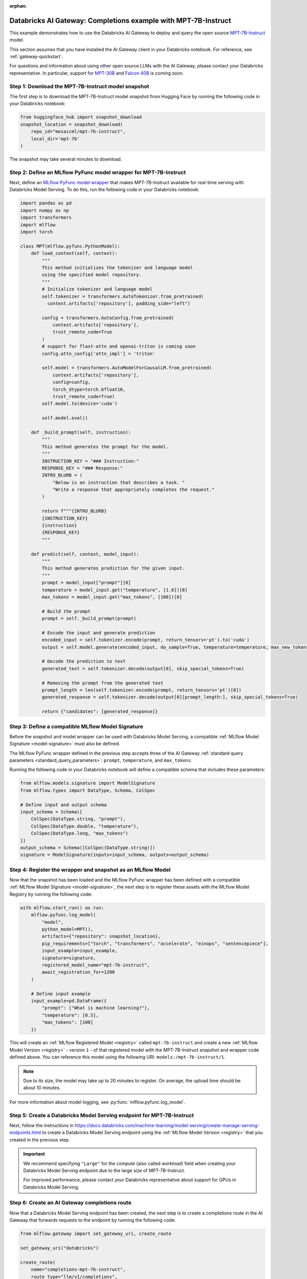 :orphan:

.. _gateway_databricks_model_serving_completions_example:

======================================================================
Databricks AI Gateway: Completions example with MPT-7B-Instruct
======================================================================
This example demonstrates how to use the Databricks AI Gateway
to deploy and query the open source
`MPT-7B-Instruct </Users/corey.zumar/mlflow/docs/source/gateway/databricks_model_serving.rst>`_ 
model.

This section assumes that you have installed the AI Gateway client in your Databricks
notebook. For reference, see :ref:`gateway-quickstart`.

For questions and information about using other open source LLMs with the AI Gateway,
please contact your Databricks representative. In particular, support for
`MPT-30B <https://huggingface.co/mosaicml/mpt-30b>`_ and
`Falcon 40B <https://huggingface.co/tiiuae/falcon-40b>`_ is coming soon.

Step 1: Download the MPT-7B-Instruct model snapshot
---------------------------------------------------
The first step is to download the MPT-7B-Instruct model snapshot from Hugging Face by running
the following code in your Databricks notebook:

.. code-block:: python

    from huggingface_hub import snapshot_download
    snapshot_location = snapshot_download(
        repo_id="mosaicml/mpt-7b-instruct",
        local_dir='mpt-7b'
    )

The snapshot may take several minutes to download.

Step 2: Define an MLflow PyFunc model wrapper for MPT-7B-Instruct 
-----------------------------------------------------------------
Next, define an `MLflow PyFunc model wrapper <https://mlflow.org/docs/latest/models.html#custom-python-models>`_
that makes MPT-7B-Instruct available for real-time serving with Databricks Model Serving. To do
this, run the following code in your Databricks notebook:

.. code-block:: python

    import pandas as pd
    import numpy as np
    import transformers
    import mlflow
    import torch

    class MPT(mlflow.pyfunc.PythonModel):
        def load_context(self, context):
            """
            This method initializes the tokenizer and language model
            using the specified model repository.
            """
            # Initialize tokenizer and language model
            self.tokenizer = transformers.AutoTokenizer.from_pretrained(
              context.artifacts['repository'], padding_side="left")

            config = transformers.AutoConfig.from_pretrained(
                context.artifacts['repository'], 
                trust_remote_code=True
            )
            # support for flast-attn and openai-triton is coming soon
            config.attn_config['attn_impl'] = 'triton'
            
            self.model = transformers.AutoModelForCausalLM.from_pretrained(
                context.artifacts['repository'], 
                config=config,
                torch_dtype=torch.bfloat16,
                trust_remote_code=True)
            self.model.to(device='cuda')
            
            self.model.eval()

        def _build_prompt(self, instruction):
            """
            This method generates the prompt for the model.
            """
            INSTRUCTION_KEY = "### Instruction:"
            RESPONSE_KEY = "### Response:"
            INTRO_BLURB = (
                "Below is an instruction that describes a task. "
                "Write a response that appropriately completes the request."
            )

            return f"""{INTRO_BLURB}
            {INSTRUCTION_KEY}
            {instruction}
            {RESPONSE_KEY}
            """

        def predict(self, context, model_input):
            """
            This method generates prediction for the given input.
            """
            prompt = model_input["prompt"][0]
            temperature = model_input.get("temperature", [1.0])[0]
            max_tokens = model_input.get("max_tokens", [100])[0]

            # Build the prompt
            prompt = self._build_prompt(prompt)

            # Encode the input and generate prediction
            encoded_input = self.tokenizer.encode(prompt, return_tensors='pt').to('cuda')
            output = self.model.generate(encoded_input, do_sample=True, temperature=temperature, max_new_tokens=max_tokens)
        
            # Decode the prediction to text
            generated_text = self.tokenizer.decode(output[0], skip_special_tokens=True)

            # Removing the prompt from the generated text
            prompt_length = len(self.tokenizer.encode(prompt, return_tensors='pt')[0])
            generated_response = self.tokenizer.decode(output[0][prompt_length:], skip_special_tokens=True)

            return {"candidates": [generated_response]}


.. _compatible_signature_mpt7b:

Step 3: Define a compatible MLflow Model Signature 
--------------------------------------------------
Before the snapshot and model wrapper can be used with Databricks Model Serving, a compatible
:ref:`MLflow Model Signature <model-signature>` must also be defined.

The MLflow PyFunc wrapper defined in the previous step accepts three of the
AI Gateway :ref:`standard query parameters <standard_query_parameters>`: ``prompt``,
``temperature``, and ``max_tokens``.

Running the following code in your Databricks notebook will define a compatible schema that
includes these parameters:

.. code-block:: python

    from mlflow.models.signature import ModelSignature
    from mlflow.types import DataType, Schema, ColSpec

    # Define input and output schema
    input_schema = Schema([
        ColSpec(DataType.string, "prompt"), 
        ColSpec(DataType.double, "temperature"), 
        ColSpec(DataType.long, "max_tokens")
    ])
    output_schema = Schema([ColSpec(DataType.string)])
    signature = ModelSignature(inputs=input_schema, outputs=output_schema)


Step 4: Register the wrapper and snapshot as an MLflow Model 
------------------------------------------------------------
Now that the snapshot has been loaded and the MLflow PyFunc wrapper has been defined with a
compatible :ref:`MLflow Model Signature <model-signature>`, the next
step is to register these assets with the MLflow Model Registry by running the following code:


.. code-block:: python

    with mlflow.start_run() as run:  
        mlflow.pyfunc.log_model(
            "model",
            python_model=MPT(),
            artifacts={"repository": snapshot_location},
            pip_requirements=["torch", "transformers", "accelerate", "einops", "sentencepiece"],
            input_example=input_example,
            signature=signature,
            registered_model_name="mpt-7b-instruct",
            await_registration_for=1200
        )

        # Define input example
        input_example=pd.DataFrame({
            "prompt": ["What is machine learning?"], 
            "temperature": [0.5],
            "max_tokens": [100]
        })

This will create an :ref:`MLflow Registered Model <registry>` called ``mpt-7b-instruct``
and create a new :ref:`MLflow Model Version <registry>` - version ``1`` - of that
registered model with the MPT-7B-Instruct snapshot and wrapper code defined above. You can reference
this model using the following URI: ``models:/mpt-7b-instruct/1``.

.. note::
    Due to its size, the model may take up to 20 minutes to register. On average, the upload time
    should be about 10 minutes.

For more information about model logging, see :py:func:`mlflow.pyfunc.log_model`.

Step 5: Create a Databricks Model Serving endpoint for MPT-7B-Instruct
----------------------------------------------------------------------
Next, follow the instructions in
https://docs.databricks.com/machine-learning/model-serving/create-manage-serving-endpoints.html
to create a Databricks Model Serving endpoint using the
:ref:`MLflow Model Version <registry>` that you created in the previous step.

.. important::
   We recommend specifying ``"Large"`` for the *compute* (also called *workload*) field when
   creating your Databricks Model Serving endpoint due to the large size of MPT-7B-Instruct.

   For improved performance, please contact your Databricks representative about support for GPUs
   in Databricks Model Serving.


Step 6: Create an AI Gateway completions route
----------------------------------------------
Now that a Databricks Model Serving endpoint has been created, the next step is to create a
completions route in the AI Gateway that forwards requests to the endpoint by running the
following code:

.. code-block:: python

    from mlflow.gateway import set_gateway_uri, create_route

    set_gateway_uri("databricks")

    create_route(
        name="completions-mpt-7b-instruct",
        route_type="llm/v1/completions",
        model={
            "name": "<your_endpoint_name>",
            "provider": "databricks-model-serving",
            "config": {
                "databricks_api_token": "<your_databricks_access_token>"
                "databricks_workspace_url": "<your_databricks_workspace_url>"
            }
        }
    )

**Note: Before running the code, replace the following placeholder values**: 

* Replace ``<your_endpoint_name>`` with the name of the Databricks Model Serving endpoint that
  you created in the previous step.

* Replace ``<your_databricks_access_token>`` with a Databricks access token
  corresponding to a user or service principal that has **Can Query** access to the Databricks
  Model Serving endpoint.

* Replace ``<your_databricks_workspace_url>`` with the URL of the Databricks workspace
  containing the Databricks Model Serving endpoint that you created in the previous step.

For additional information about configuring the ``databricks-model-serving`` provider, see
:ref:`databricks_serving_provider_fields`.


Step 7: Query the AI Gateway completions route 
----------------------------------------------
Finally, now that the AI Gateway route has been created, the last step is to query it. The
following example code specifies the ``prompt``, ``temperature``, and ``max_tokens``
:ref:`standard query parameters <standard_query_parameters>` defined in the model's signature
from :ref:`compatible_signature_mpt7b`:

.. code-block:: python

    from mlflow.gateway import query

    response = query(
        route="completions-mpt-7b-instruct",
        data={
            "prompt": "What is MLflow?",
            "temperature": 0.3,
            "max_tokens": 200
        }
    )
    print(response)

The structure of the ``response`` will be as follows
(the actual content and token values will likely be different):

.. code-block:: python

    {
         "candidates": [
           {
             "text": "MLflow is an open source machine learning platform...",
             "metadata": {}
           }
        ],
        "metadata": {
            "model": "<your_endpoint_name>",
            "route_type": "llm/v1/completions"
        }
    }

Step 8: Use the AI Gateway Route for model development
------------------------------------------------------

Now that you have created an AI Gateway route with MPT-7B-Instruct, you can create
MLflow Models that query this route to build application-specific logic using techniques
like prompt engineering. For more information, see
:ref:`AI Gateway and MLflow Models <gateway_mlflow_models>`.
